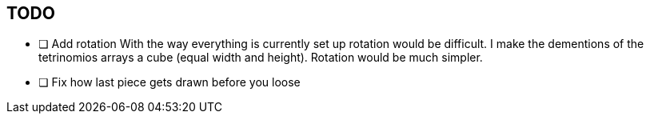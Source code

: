 == TODO

- [ ] Add rotation
        With the way everything is currently set up rotation would be difficult.
        I make the dementions of the tetrinomios arrays a cube (equal width and
        height). Rotation would be much simpler.

- [ ] Fix how last piece gets drawn before you loose
